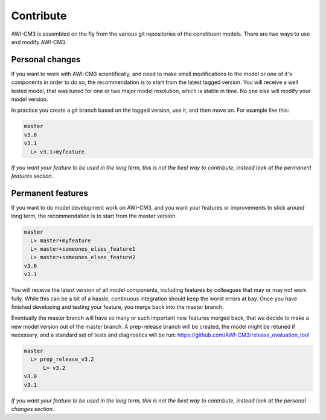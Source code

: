 .. _chap_contribute

Contribute
**********

AWI-CM3 is assembled on the fly from the various git repositories of the constituent models. There are two ways to use and modify AWI-CM3.

Personal changes
----------------
If you want to work with AWI-CM3 scientifically, and need to make small modifications to the model or one of it's components in order to do so, the recommendation is to start from the latest tagged version. You will receive a well tested model, that was tuned for one or two major model resolution, which is stable in time. No one else will modify your model version. 

In practice you create a git branch based on the tagged version, use it, and then move on. For example like this:

.. code-block:: Bash
   
  master
  v3.0
  v3.1
    L> v3.1+myfeature


*If you want your feature to be used in the long term, this is not the best way to contribute, instead look at the permanent features section.*

Permanent features
-----------------

If you want to do model development work on AWI-CM3, and you want your features or improvements to stick around long term, the recommendation is to start from the master version. 

.. code-block:: Bash
   
  master
    L> master+myfeature
    L> master+someones_elses_feature1
    L> master+someones_elses_feature2
  v3.0
  v3.1

You will receive the latest version of all model components, including features by colleagues that may or may not work fully. While this can be a bit of a hassle, continuous integration should keep the worst errors at bay. Once you have finished developing and testing your feature, you merge back into the master branch. 

Eventually the master branch will have so many or such important new features merged back, that we decide to make a new model version out of the master branch. A prep-release branch will be created, the model might be retuned if necessary, and a standard set of tests and diagnostics will be run: https://github.com/AWI-CM3/release_evaluation_tool

.. code-block:: Bash
   
  master
    L> prep_release_v3.2
        L> v3.2
  v3.0
  v3.1
  
*If you want your feature to be used in the long term, this is not the best way to contribute, instead look at the personal changes section.*

